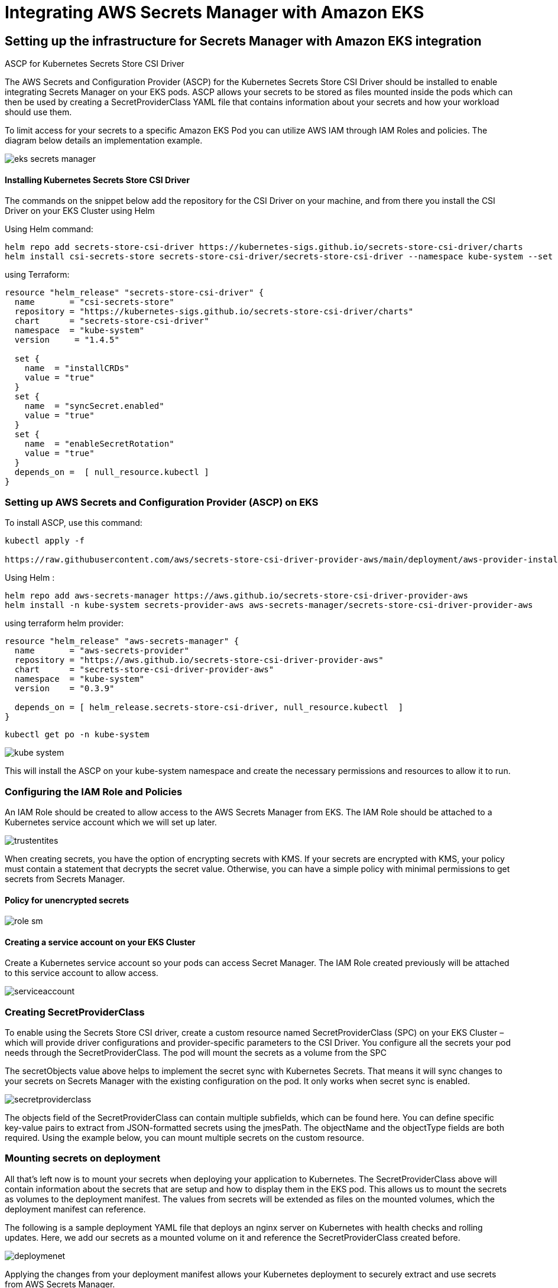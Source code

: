 
= Integrating AWS Secrets Manager with Amazon EKS

== Setting up the infrastructure for Secrets Manager with Amazon EKS integration



ASCP for Kubernetes Secrets Store CSI Driver

The AWS Secrets and Configuration Provider (ASCP) for the Kubernetes Secrets Store CSI Driver should be installed to enable integrating Secrets Manager on your EKS pods. ASCP allows your secrets to be stored as files mounted inside the pods which can then be used by creating a SecretProviderClass YAML file that contains information about your secrets and how your workload should use them.



To limit access for your secrets to a specific Amazon EKS Pod you can utilize AWS IAM through IAM Roles and policies. The diagram below details an implementation example.

image::eks-secrets-manager.png[]

==== Installing Kubernetes Secrets Store CSI Driver


The commands on the snippet below add the repository for the CSI Driver on your machine, and from there you install the CSI Driver on your EKS Cluster using Helm

Using Helm command:
----
helm repo add secrets-store-csi-driver https://kubernetes-sigs.github.io/secrets-store-csi-driver/charts
helm install csi-secrets-store secrets-store-csi-driver/secrets-store-csi-driver --namespace kube-system --set syncSecret.enabled=true --set enableSecretRotation=true
----
using Terraform:

[source,hcl]
----

resource "helm_release" "secrets-store-csi-driver" {
  name       = "csi-secrets-store"
  repository = "https://kubernetes-sigs.github.io/secrets-store-csi-driver/charts"
  chart      = "secrets-store-csi-driver"
  namespace  = "kube-system"
  version     = "1.4.5"

  set {
    name  = "installCRDs"
    value = "true"
  }
  set {
    name  = "syncSecret.enabled"
    value = "true"
  }
  set {
    name  = "enableSecretRotation"
    value = "true"
  }
  depends_on =  [ null_resource.kubectl ]
}

----




=== Setting up AWS Secrets and Configuration Provider (ASCP) on EKS

To install ASCP, use this command:

----
kubectl apply -f

https://raw.githubusercontent.com/aws/secrets-store-csi-driver-provider-aws/main/deployment/aws-provider-installer.yaml
----

Using Helm :

----
helm repo add aws-secrets-manager https://aws.github.io/secrets-store-csi-driver-provider-aws
helm install -n kube-system secrets-provider-aws aws-secrets-manager/secrets-store-csi-driver-provider-aws
----

using terraform helm provider:

----
resource "helm_release" "aws-secrets-manager" {
  name       = "aws-secrets-provider"
  repository = "https://aws.github.io/secrets-store-csi-driver-provider-aws"
  chart      = "secrets-store-csi-driver-provider-aws"
  namespace  = "kube-system"
  version    = "0.3.9"

  depends_on = [ helm_release.secrets-store-csi-driver, null_resource.kubectl  ]
}
----
----
kubectl get po -n kube-system
----
image::kube-system.png[]


This will install the ASCP on your kube-system namespace and create the necessary permissions and resources to allow it to run.


=== Configuring the IAM Role and Policies

An IAM Role should be created to allow access to the AWS Secrets Manager from EKS. The IAM Role should be attached to a Kubernetes service account which we will set up later.

image::trustentites.png[]

When creating secrets, you have the option of encrypting secrets with KMS. If your secrets are encrypted with KMS, your policy must contain a statement that decrypts the secret value. Otherwise, you can have a simple policy with minimal permissions to get secrets from Secrets Manager.

==== Policy for unencrypted secrets


image::role_sm.png[]


==== Creating a service account on your EKS Cluster

Create a Kubernetes service account so your pods can access Secret Manager. The IAM Role created previously will be attached to this service account to allow access.

image::serviceaccount.png[]

=== Creating SecretProviderClass

To enable using the Secrets Store CSI driver, create a custom resource named SecretProviderClass (SPC) on your EKS Cluster – which will provide driver configurations and provider-specific parameters to the CSI Driver. You configure all the secrets your pod needs through the SecretProviderClass. The pod will mount the secrets as a volume from the SPC



The secretObjects value above helps to implement the secret sync with Kubernetes Secrets. That means it will sync changes to your secrets on Secrets Manager with the existing configuration on the pod. It only works when secret sync is enabled.

image::secretproviderclass.png[]

The objects field of the SecretProviderClass can contain multiple subfields, which can be found here. You can define specific key-value pairs to extract from JSON-formatted secrets using the jmesPath. The objectName and the objectType fields are both required. Using the example below, you can mount multiple secrets on the custom resource.



=== Mounting secrets on deployment

All that’s left now is to mount your secrets when deploying your application to Kubernetes. The SecretProviderClass above will contain information about the secrets that are setup and how to display them in the EKS pod. This allows us to mount the secrets as volumes to the deployment manifest. The values from secrets will be extended as files on the mounted volumes, which the deployment manifest can reference.

The following is a sample deployment YAML file that deploys an nginx server on Kubernetes with health checks and rolling updates. Here, we add our secrets as a mounted volume on it and reference the SecretProviderClass created before.


// image::cluster role.png[]
image::deploymenet.png[]

Applying the changes from your deployment manifest allows your Kubernetes deployment to securely extract and use secrets from AWS Secrets Manager.




// image::nodegroup.png[]



// image::ssm.drawio.png[]




=== Overall view in one picture
image::ssm.overview.png[]


=== Best practices for EKS Secrets Manager integrations

According to the Shared Responsibility Model by AWS, as secure as AWS Secrets Manager is, there are implementations users can follow to strengthen its security further. Following these best practices can help you improve infrastructure security:

  -  Encrypt secrets using KMS
  -  Ensure that AWS Secrets Manager enforces data-at-rest encryption using KMS Customer Managed Keys (CMK)
  -  Enable secrets rotation and rotation interval according to your compliance policies
  -  Define minimal access policies to access secrets

